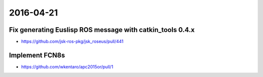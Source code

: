 2016-04-21
==========


Fix generating Euslisp ROS message with catkin_tools 0.4.x
----------------------------------------------------------

- https://github.com/jsk-ros-pkg/jsk_roseus/pull/441


Implement FCN8s
---------------

- https://github.com/wkentaro/apc2015or/pull/1
